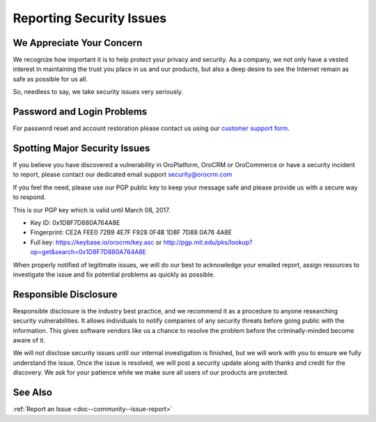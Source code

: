 .. _reporting-security-issues:

Reporting Security Issues
=========================

We Appreciate Your Concern
--------------------------

We recognize how important it is to help protect your privacy and security. As a company, we not only have a vested interest in maintaining the trust you place in us and our products, but also a deep desire to see the Internet remain as safe as possible for us all.

So, needless to say, we take security issues very seriously.

Password and Login Problems
---------------------------

For password reset and account restoration please contact us using our `customer support form <https://oroinc.com/orocrm/contact-us>`_.

Spotting Major Security Issues
------------------------------

If you believe you have discovered a vulnerability in OroPlatform, OroCRM or OroCommerce or have a security incident to report, please contact our dedicated email support security@orocrm.com

If you feel the need, please use our PGP public key to keep your message safe and please provide us with a secure way to respond.

This is our PGP key which is valid until March 08, 2017.

* Key ID: 0x1D8F7D880A764A8E
* Fingerprint: CE2A FEE0 72B9 4E7F F928 0F4B 1D8F 7D88 0A76 4A8E
* Full key: https://keybase.io/orocrm/key.asc or http://pgp.mit.edu/pks/lookup?op=get&search=0x1D8F7D880A764A8E

When properly notified of legitimate issues, we will do our best to acknowledge your emailed report, assign resources to investigate the issue and fix potential problems as quickly as possible.

Responsible Disclosure
----------------------

Responsible disclosure is the industry best practice, and we recommend it as a procedure to anyone researching security vulnerabilities. It allows individuals to notify companies of any security threats before going public with the information. This gives software vendors like us a chance to resolve the problem before the criminally-minded become aware of it.

We will not disclose security issues until our internal investigation is finished, but we will work with you to ensure we fully understand the issue. Once the issue is resolved, we will post a security update along with thanks and credit for the discovery. We ask for your patience while we make sure all users of our products are protected.

See Also
--------

:ref:`Report an Issue <doc--community--issue-report>`
